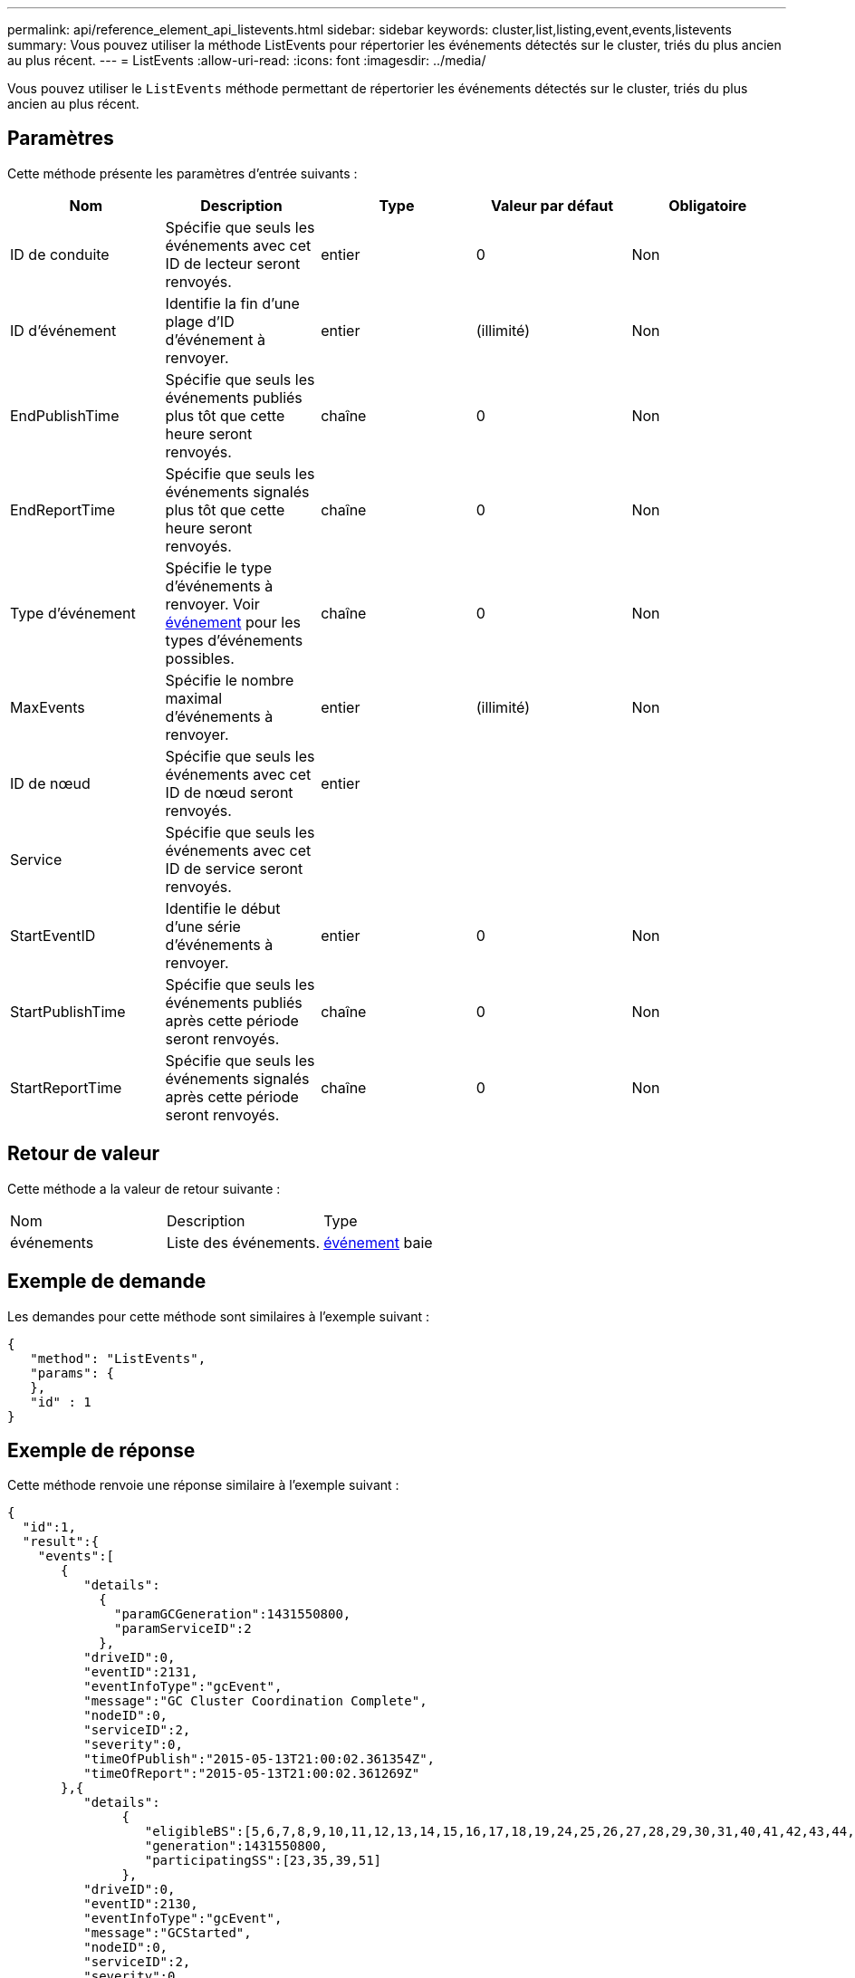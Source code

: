 ---
permalink: api/reference_element_api_listevents.html 
sidebar: sidebar 
keywords: cluster,list,listing,event,events,listevents 
summary: Vous pouvez utiliser la méthode ListEvents pour répertorier les événements détectés sur le cluster, triés du plus ancien au plus récent. 
---
= ListEvents
:allow-uri-read: 
:icons: font
:imagesdir: ../media/


[role="lead"]
Vous pouvez utiliser le `ListEvents` méthode permettant de répertorier les événements détectés sur le cluster, triés du plus ancien au plus récent.



== Paramètres

Cette méthode présente les paramètres d'entrée suivants :

|===
| Nom | Description | Type | Valeur par défaut | Obligatoire 


 a| 
ID de conduite
 a| 
Spécifie que seuls les événements avec cet ID de lecteur seront renvoyés.
 a| 
entier
 a| 
0
 a| 
Non



 a| 
ID d'événement
 a| 
Identifie la fin d'une plage d'ID d'événement à renvoyer.
 a| 
entier
 a| 
(illimité)
 a| 
Non



 a| 
EndPublishTime
 a| 
Spécifie que seuls les événements publiés plus tôt que cette heure seront renvoyés.
 a| 
chaîne
 a| 
0
 a| 
Non



 a| 
EndReportTime
 a| 
Spécifie que seuls les événements signalés plus tôt que cette heure seront renvoyés.
 a| 
chaîne
 a| 
0
 a| 
Non



 a| 
Type d'événement
 a| 
Spécifie le type d'événements à renvoyer. Voir xref:reference_element_api_event.adoc[événement] pour les types d'événements possibles.
 a| 
chaîne
 a| 
0
 a| 
Non



 a| 
MaxEvents
 a| 
Spécifie le nombre maximal d'événements à renvoyer.
 a| 
entier
 a| 
(illimité)
 a| 
Non



 a| 
ID de nœud
 a| 
Spécifie que seuls les événements avec cet ID de nœud seront renvoyés.
 a| 
entier
 a| 
 a| 



 a| 
Service
 a| 
Spécifie que seuls les événements avec cet ID de service seront renvoyés.
 a| 
 a| 
 a| 



 a| 
StartEventID
 a| 
Identifie le début d'une série d'événements à renvoyer.
 a| 
entier
 a| 
0
 a| 
Non



 a| 
StartPublishTime
 a| 
Spécifie que seuls les événements publiés après cette période seront renvoyés.
 a| 
chaîne
 a| 
0
 a| 
Non



 a| 
StartReportTime
 a| 
Spécifie que seuls les événements signalés après cette période seront renvoyés.
 a| 
chaîne
 a| 
0
 a| 
Non

|===


== Retour de valeur

Cette méthode a la valeur de retour suivante :

|===


| Nom | Description | Type 


 a| 
événements
 a| 
Liste des événements.
 a| 
xref:reference_element_api_event.adoc[événement] baie

|===


== Exemple de demande

Les demandes pour cette méthode sont similaires à l'exemple suivant :

[listing]
----
{
   "method": "ListEvents",
   "params": {
   },
   "id" : 1
}
----


== Exemple de réponse

Cette méthode renvoie une réponse similaire à l'exemple suivant :

[listing]
----
{
  "id":1,
  "result":{
    "events":[
       {
          "details":
            {
              "paramGCGeneration":1431550800,
              "paramServiceID":2
            },
          "driveID":0,
          "eventID":2131,
          "eventInfoType":"gcEvent",
          "message":"GC Cluster Coordination Complete",
          "nodeID":0,
          "serviceID":2,
          "severity":0,
          "timeOfPublish":"2015-05-13T21:00:02.361354Z",
          "timeOfReport":"2015-05-13T21:00:02.361269Z"
       },{
          "details":
               {
                  "eligibleBS":[5,6,7,8,9,10,11,12,13,14,15,16,17,18,19,24,25,26,27,28,29,30,31,40,41,42,43,44,45,46,47,52,53,54,55,56,57,58,59,60],
                  "generation":1431550800,
                  "participatingSS":[23,35,39,51]
               },
          "driveID":0,
          "eventID":2130,
          "eventInfoType":"gcEvent",
          "message":"GCStarted",
          "nodeID":0,
          "serviceID":2,
          "severity":0,
          "timeOfPublish":"2015-05-13T21:00:02.354128Z",
          "timeOfReport":"2015-05-13T21:00:02.353894Z"
       },{
          "details":"",
          "driveID":0,
          "eventID":2129,
          "eventInfoType":"tSEvent",
          "message":"return code:2 t:41286 tt:41286 qcc:1 qd:1 qc:1 vrc:1 tt:2 ct:Write etl:524288",
          "nodeID":0,
          "serviceID":0,
          "severity":0,
          "timeOfPublish":"2015-05-13T20:45:21.586483Z",
          "timeOfReport":"2015-05-13T20:45:21.586311Z"
       }
     ]
   }
}
----


== Nouveau depuis la version

9.6
